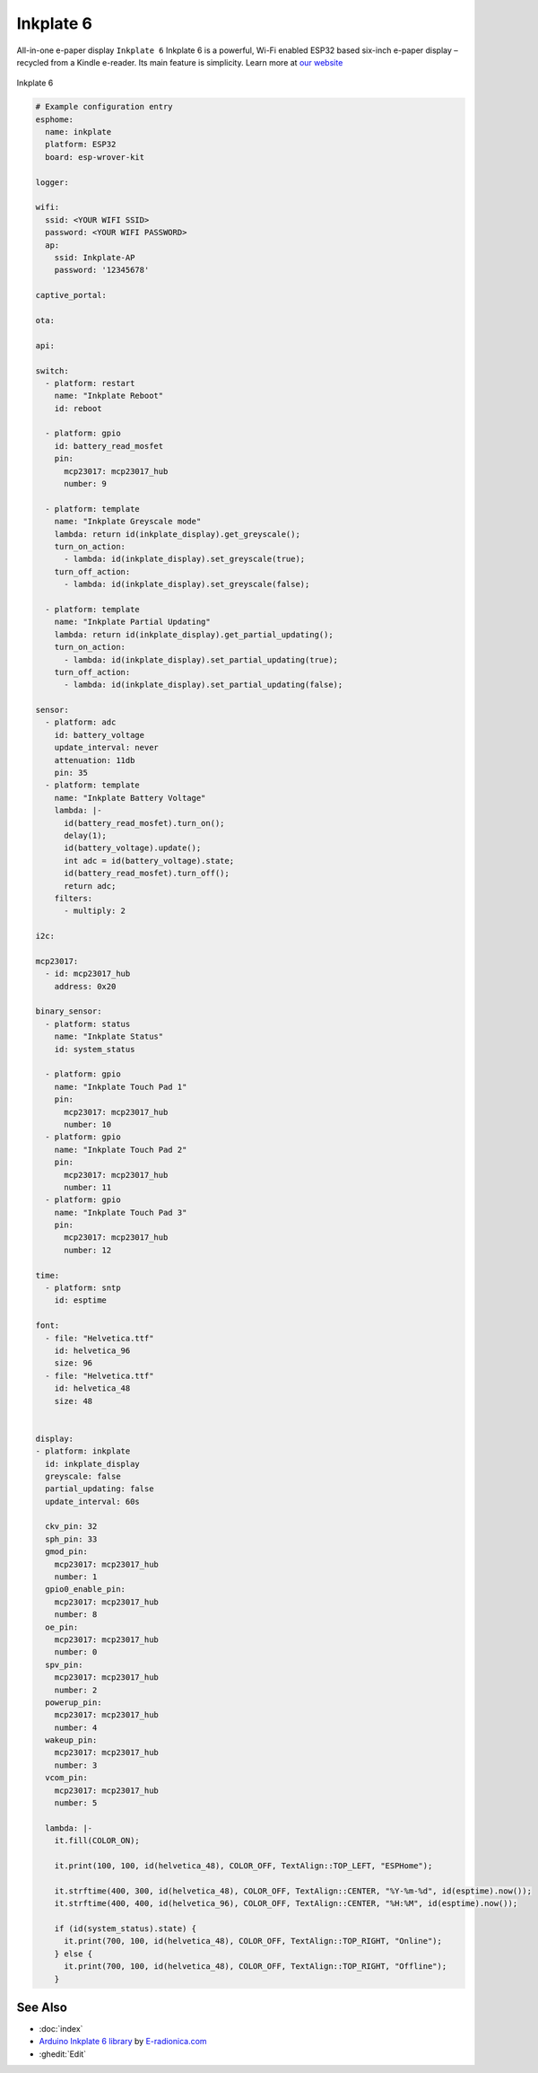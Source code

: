 Inkplate 6
==========

.. seo::
    :description: Instructions for setting up Inkplate E-Paper displays in ESPHome.
    :image: Inkplate.jpg

All-in-one e-paper display  ``Inkplate 6``
Inkplate 6 is a powerful, Wi-Fi enabled ESP32 based six-inch e-paper display – recycled from a Kindle e-reader. Its main feature is simplicity.
Learn more at `our website <https://inkplate.io/>`__

.. figure:: images/Inkplate.jpg
    :align: center
    :width: 75.0%

    Inkplate 6


.. code-block:: yaml

    # Example configuration entry
    esphome:
      name: inkplate
      platform: ESP32
      board: esp-wrover-kit

    logger:

    wifi:
      ssid: <YOUR WIFI SSID>
      password: <YOUR WIFI PASSWORD>
      ap:
        ssid: Inkplate-AP
        password: '12345678'

    captive_portal:

    ota:

    api:

    switch:
      - platform: restart
        name: "Inkplate Reboot"
        id: reboot

      - platform: gpio
        id: battery_read_mosfet
        pin:
          mcp23017: mcp23017_hub
          number: 9

      - platform: template
        name: "Inkplate Greyscale mode"
        lambda: return id(inkplate_display).get_greyscale();
        turn_on_action:
          - lambda: id(inkplate_display).set_greyscale(true);
        turn_off_action:
          - lambda: id(inkplate_display).set_greyscale(false);

      - platform: template
        name: "Inkplate Partial Updating"
        lambda: return id(inkplate_display).get_partial_updating();
        turn_on_action:
          - lambda: id(inkplate_display).set_partial_updating(true);
        turn_off_action:
          - lambda: id(inkplate_display).set_partial_updating(false);

    sensor:
      - platform: adc
        id: battery_voltage
        update_interval: never
        attenuation: 11db
        pin: 35
      - platform: template
        name: "Inkplate Battery Voltage"
        lambda: |-
          id(battery_read_mosfet).turn_on();
          delay(1);
          id(battery_voltage).update();
          int adc = id(battery_voltage).state;
          id(battery_read_mosfet).turn_off();
          return adc;
        filters:
          - multiply: 2

    i2c:

    mcp23017:
      - id: mcp23017_hub
        address: 0x20

    binary_sensor:
      - platform: status
        name: "Inkplate Status"
        id: system_status

      - platform: gpio
        name: "Inkplate Touch Pad 1"
        pin:
          mcp23017: mcp23017_hub
          number: 10
      - platform: gpio
        name: "Inkplate Touch Pad 2"
        pin:
          mcp23017: mcp23017_hub
          number: 11
      - platform: gpio
        name: "Inkplate Touch Pad 3"
        pin:
          mcp23017: mcp23017_hub
          number: 12

    time:
      - platform: sntp
        id: esptime

    font:
      - file: "Helvetica.ttf"
        id: helvetica_96
        size: 96
      - file: "Helvetica.ttf"
        id: helvetica_48
        size: 48


    display:
    - platform: inkplate
      id: inkplate_display
      greyscale: false
      partial_updating: false
      update_interval: 60s

      ckv_pin: 32
      sph_pin: 33
      gmod_pin:
        mcp23017: mcp23017_hub
        number: 1
      gpio0_enable_pin:
        mcp23017: mcp23017_hub
        number: 8
      oe_pin:
        mcp23017: mcp23017_hub
        number: 0
      spv_pin:
        mcp23017: mcp23017_hub
        number: 2
      powerup_pin:
        mcp23017: mcp23017_hub
        number: 4
      wakeup_pin:
        mcp23017: mcp23017_hub
        number: 3
      vcom_pin:
        mcp23017: mcp23017_hub
        number: 5

      lambda: |-
        it.fill(COLOR_ON);

        it.print(100, 100, id(helvetica_48), COLOR_OFF, TextAlign::TOP_LEFT, "ESPHome");

        it.strftime(400, 300, id(helvetica_48), COLOR_OFF, TextAlign::CENTER, "%Y-%m-%d", id(esptime).now());
        it.strftime(400, 400, id(helvetica_96), COLOR_OFF, TextAlign::CENTER, "%H:%M", id(esptime).now());

        if (id(system_status).state) {
          it.print(700, 100, id(helvetica_48), COLOR_OFF, TextAlign::TOP_RIGHT, "Online");
        } else {
          it.print(700, 100, id(helvetica_48), COLOR_OFF, TextAlign::TOP_RIGHT, "Offline");
        }

See Also
--------

- :doc:`index`
- `Arduino Inkplate 6 library <https://github.com/e-radionicacom/Inkplate-6-Arduino-library>`__ by `E-radionica.com <https://e-radionica.com/>`__
- :ghedit:`Edit`
